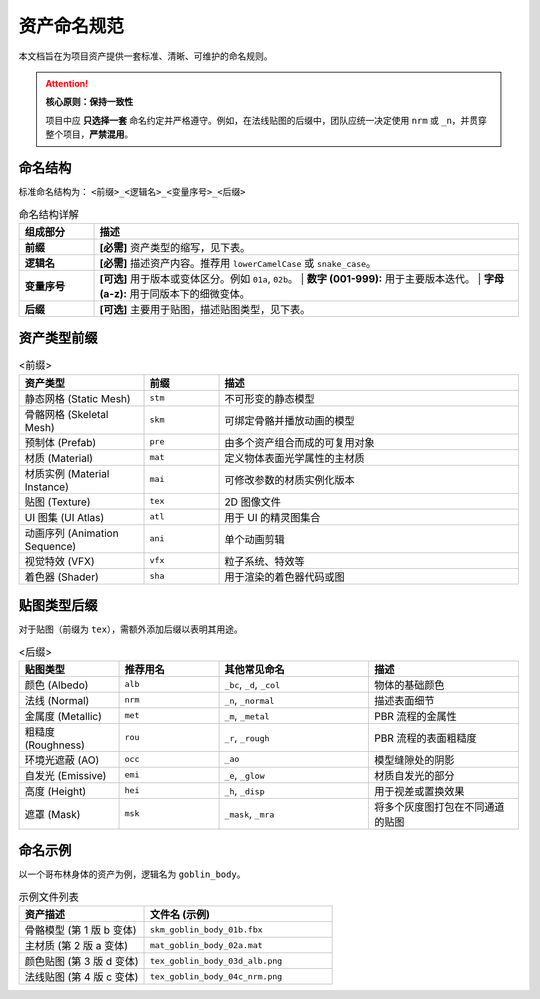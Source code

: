 =======================
资产命名规范
=======================

本文档旨在为项目资产提供一套标准、清晰、可维护的命名规则。

.. attention::

   **核心原则：保持一致性**

   项目中应 **只选择一套** 命名约定并严格遵守。例如，在法线贴图的后缀中，团队应统一决定使用 ``nrm`` 或 ``_n``，并贯穿整个项目，**严禁混用**。


命名结构
----------------

标准命名结构为： ``<前缀>_<逻辑名>_<变量序号>_<后缀>``

.. list-table:: 命名结构详解
   :widths: 15 85
   :header-rows: 1

   * - 组成部分
     - 描述
   * - **前缀**
     - **[必需]** 资产类型的缩写，见下表。
   * - **逻辑名**
     - **[必需]** 描述资产内容。推荐用 ``lowerCamelCase`` 或 ``snake_case``。
   * - **变量序号**
     - **[可选]** 用于版本或变体区分。例如 ``01a``, ``02b``。
       | **数字 (001-999):** 用于主要版本迭代。
       | **字母 (a-z):** 用于同版本下的细微变体。
   * - **后缀**
     - **[可选]** 主要用于贴图，描述贴图类型，见下表。


资产类型前缀
----------------

.. list-table:: <前缀>
   :widths: 25 15 60
   :header-rows: 1

   * - 资产类型
     - 前缀
     - 描述
   * - 静态网格 (Static Mesh)
     - ``stm``
     - 不可形变的静态模型
   * - 骨骼网格 (Skeletal Mesh)
     - ``skm``
     - 可绑定骨骼并播放动画的模型
   * - 预制体 (Prefab)
     - ``pre``
     - 由多个资产组合而成的可复用对象
   * - 材质 (Material)
     - ``mat``
     - 定义物体表面光学属性的主材质
   * - 材质实例 (Material Instance)
     - ``mai``
     - 可修改参数的材质实例化版本
   * - 贴图 (Texture)
     - ``tex``
     - 2D 图像文件
   * - UI 图集 (UI Atlas)
     - ``atl``
     - 用于 UI 的精灵图集合
   * - 动画序列 (Animation Sequence)
     - ``ani``
     - 单个动画剪辑
   * - 视觉特效 (VFX)
     - ``vfx``
     - 粒子系统、特效等
   * - 着色器 (Shader)
     - ``sha``
     - 用于渲染的着色器代码或图


贴图类型后缀
----------------

对于贴图（前缀为 ``tex``），需额外添加后缀以表明其用途。

.. list-table:: <后缀>
   :widths: 20 20 30 30
   :header-rows: 1

   * - 贴图类型
     - 推荐用名
     - 其他常见命名
     - 描述
   * - 颜色 (Albedo)
     - ``alb``
     - ``_bc``, ``_d``, ``_col``
     - 物体的基础颜色
   * - 法线 (Normal)
     - ``nrm``
     - ``_n``, ``_normal``
     - 描述表面细节
   * - 金属度 (Metallic)
     - ``met``
     - ``_m``, ``_metal``
     - PBR 流程的金属性
   * - 粗糙度 (Roughness)
     - ``rou``
     - ``_r``, ``_rough``
     - PBR 流程的表面粗糙度
   * - 环境光遮蔽 (AO)
     - ``occ``
     - ``_ao``
     - 模型缝隙处的阴影
   * - 自发光 (Emissive)
     - ``emi``
     - ``_e``, ``_glow``
     - 材质自发光的部分
   * - 高度 (Height)
     - ``hei``
     - ``_h``, ``_disp``
     - 用于视差或置换效果
   * - 遮罩 (Mask)
     - ``msk``
     - ``_mask``, ``_mra``
     - 将多个灰度图打包在不同通道的贴图


命名示例
-----------

以一个哥布林身体的资产为例，逻辑名为 ``goblin_body``。

.. list-table:: 示例文件列表
   :widths: 40 60
   :header-rows: 1

   * - 资产描述
     - 文件名 (示例)
   * - 骨骼模型 (第 1 版 b 变体)
     - ``skm_goblin_body_01b.fbx``
   * - 主材质 (第 2 版 a 变体)
     - ``mat_goblin_body_02a.mat``
   * - 颜色贴图 (第 3 版 d 变体)
     - ``tex_goblin_body_03d_alb.png``
   * - 法线贴图 (第 4 版 c 变体)
     - ``tex_goblin_body_04c_nrm.png``